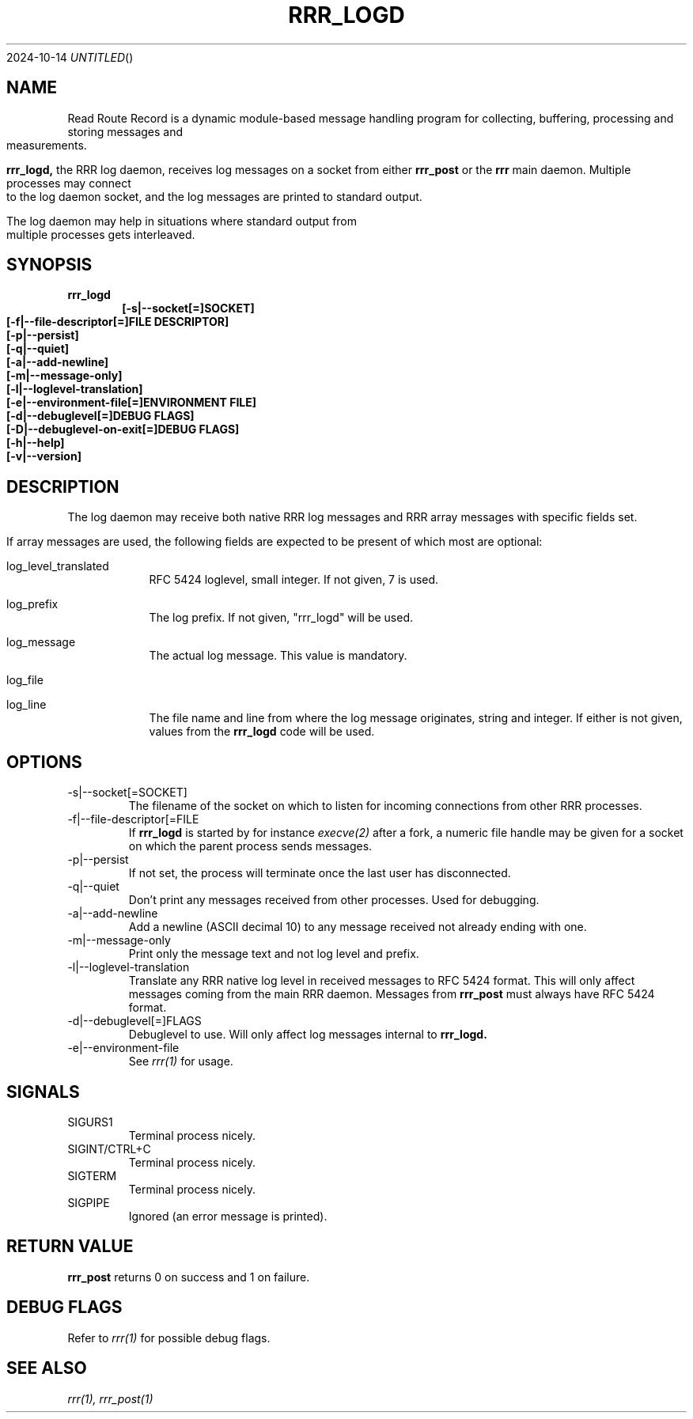 .Dd 2024-10-14
.TH RRR_LOGD 1
.SH NAME
Read Route Record is a dynamic module-based message handling program
for collecting, buffering, processing and storing messages and measurements.
.PP
.B rrr_logd,
the RRR log daemon, receives log messages on a socket from either
.B rrr_post
or the
.B rrr
main daemon. Multiple processes may connect to the log daemon socket,
and the log messages are printed to standard output.
.PP
The log daemon may help in situations where standard output from multiple processes gets interleaved. 
.SH SYNOPSIS
.B rrr_logd
.Dl [-s|--socket[=]SOCKET]
.Dl [-f|--file-descriptor[=]FILE DESCRIPTOR]
.Dl [-p|--persist]
.Dl [-q|--quiet]
.Dl [-a|--add-newline]
.Dl [-m|--message-only]
.Dl [-l|--loglevel-translation]
.Dl [-e|--environment-file[=]ENVIRONMENT FILE]
.Dl [-d|--debuglevel[=]DEBUG FLAGS]
.Dl [-D|--debuglevel-on-exit[=]DEBUG FLAGS]
.Dl [-h|--help]
.Dl [-v|--version]

.SH DESCRIPTION
The log daemon may receive both native RRR log messages and RRR array messages with specific fields set.

If array messages are used, the following fields are expected to be present of which most are optional:

.Bl -tag -width -indent

.It log_level_translated
RFC 5424 loglevel, small integer. If not given, 7 is used.

.It log_prefix
The log prefix. If not given, "rrr_logd" will be used.

.It log_message
The actual log message. This value is mandatory.

.It log_file
.It log_line
The file name and line from where the log message originates, string and integer.
If either is not given, values from the
.B rrr_logd
code will be used.

.El

.SH OPTIONS
.IP -s|--socket[=SOCKET]
The filename of the socket on which to listen for incoming connections from other RRR processes.

.IP -f|--file-descriptor[=FILE DESCRIPTOR]
If
.B rrr_logd
is started by for instance
.Xr execve(2)
after a fork, a numeric file handle may be given for a socket on which the parent process sends messages.

.IP -p|--persist
If not set, the process will terminate once the last user has disconnected.

.IP -q|--quiet
Don't print any messages received from other processes. Used for debugging.

.IP -a|--add-newline
Add a newline (ASCII decimal 10) to any message received not already ending with one.

.IP -m|--message-only
Print only the message text and not log level and prefix.

.IP -l|--loglevel-translation
Translate any RRR native log level in received messages to RFC 5424 format.
This will only affect messages coming from the main RRR daemon.
Messages from
.B rrr_post
must always have RFC 5424 format.

.IP -d|--debuglevel[=]FLAGS
Debuglevel to use. Will only affect log messages internal to
.B rrr_logd.

.IP -e|--environment-file
See
.Xr rrr(1)
for usage.

.SH SIGNALS
.IP SIGURS1
Terminal process nicely.
.IP SIGINT/CTRL+C
Terminal process nicely.
.IP SIGTERM
Terminal process nicely.
.IP SIGPIPE
Ignored (an error message is printed).
.PP

.SH RETURN VALUE
.B rrr_post
returns 0 on success and 1 on failure.

.SH DEBUG FLAGS
Refer to
.Xr rrr(1)
for possible debug flags.

.SH SEE ALSO
.Xr rrr(1),
.Xr rrr_post(1)
